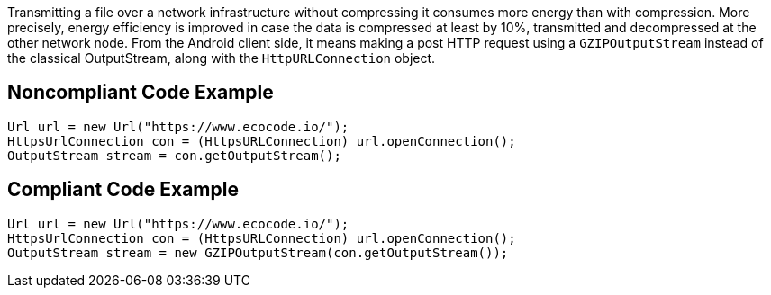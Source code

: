 Transmitting a file over a network infrastructure without compressing it consumes more energy than with compression. More precisely, energy efficiency is improved in case the data is compressed at least by 10%, transmitted and decompressed at the other network node. From the Android client side, it means making a post HTTP request using a `GZIPOutputStream` instead of the classical OutputStream, along with the `HttpURLConnection` object.

## Noncompliant Code Example

```java
Url url = new Url("https://www.ecocode.io/");
HttpsUrlConnection con = (HttpsURLConnection) url.openConnection();
OutputStream stream = con.getOutputStream();
```

## Compliant Code Example

```java
Url url = new Url("https://www.ecocode.io/");
HttpsUrlConnection con = (HttpsURLConnection) url.openConnection();
OutputStream stream = new GZIPOutputStream(con.getOutputStream());
```
